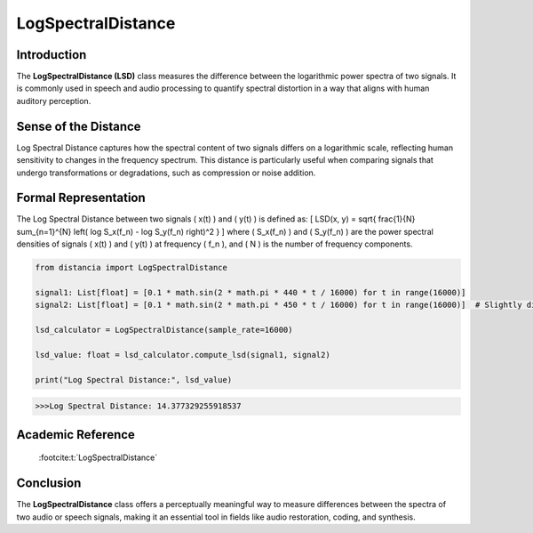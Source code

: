 LogSpectralDistance
===================

Introduction
------------
The **LogSpectralDistance (LSD)** class measures the difference between the logarithmic power spectra of two signals. It is commonly used in speech and audio processing to quantify spectral distortion in a way that aligns with human auditory perception.

Sense of the Distance
---------------------
Log Spectral Distance captures how the spectral content of two signals differs on a logarithmic scale, reflecting human sensitivity to changes in the frequency spectrum. This distance is particularly useful when comparing signals that undergo transformations or degradations, such as compression or noise addition.

Formal Representation
----------------------
The Log Spectral Distance between two signals \( x(t) \) and \( y(t) \) is defined as:
\[
LSD(x, y) = \sqrt{ \frac{1}{N} \sum_{n=1}^{N} \left( \log S_x(f_n) - \log S_y(f_n) \right)^2 }
\]
where \( S_x(f_n) \) and \( S_y(f_n) \) are the power spectral densities of signals \( x(t) \) and \( y(t) \) at frequency \( f_n \), and \( N \) is the number of frequency components.

.. code-block:: python

  from distancia import LogSpectralDistance

  signal1: List[float] = [0.1 * math.sin(2 * math.pi * 440 * t / 16000) for t in range(16000)]
  signal2: List[float] = [0.1 * math.sin(2 * math.pi * 450 * t / 16000) for t in range(16000)]  # Slightly different frequency

  lsd_calculator = LogSpectralDistance(sample_rate=16000)

  lsd_value: float = lsd_calculator.compute_lsd(signal1, signal2)

  print("Log Spectral Distance:", lsd_value)

.. code-block:: bash

  >>>Log Spectral Distance: 14.377329255918537


Academic Reference
------------------

 :footcite:t:`LogSpectralDistance`

.. footbibliography::

Conclusion
----------
The **LogSpectralDistance** class offers a perceptually meaningful way to measure differences between the spectra of two audio or speech signals, making it an essential tool in fields like audio restoration, coding, and synthesis.
